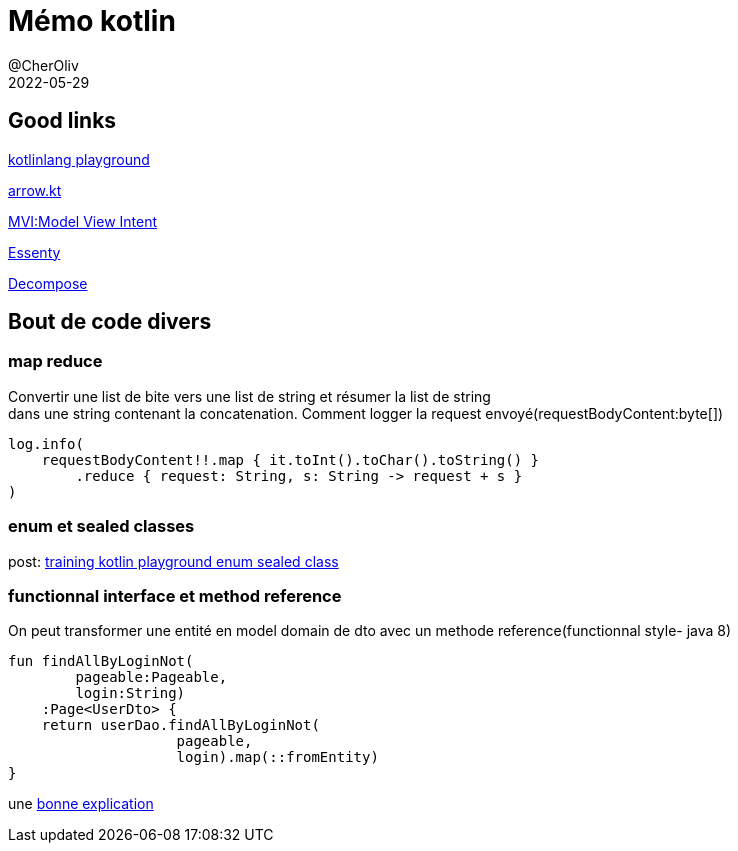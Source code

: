 = Mémo kotlin
@CherOliv
2022-05-29
:jbake-title: Mémo kotlin
:jbake-type: post
:jbake-tags: blog, ticket, kotlin, memo
:jbake-status: published
:jbake-date: 2022-05-29
:summary: simple mémo kotlin

== Good links
https://play.kotlinlang.org/[kotlinlang playground] +

https://arrow-kt.io/[arrow.kt] +

https://arkivanov.github.io/MVIKotlin/[MVI:Model View Intent] +

https://github.com/arkivanov/Essenty[Essenty] +

https://arkivanov.github.io/Decompose/[Decompose] +

== Bout de code divers

=== map reduce
Convertir une list de bite vers une list de string et résumer la list de string +
dans une string contenant la concatenation.
Comment logger la request envoyé(requestBodyContent:byte[])
[source,kotlin]
----
log.info(
    requestBodyContent!!.map { it.toInt().toChar().toString() }
        .reduce { request: String, s: String -> request + s }
)
----

=== enum et sealed classes

post: link:0038_training_kotlin_playground_enum_sealed_class_post.html[training kotlin playground enum sealed class, window="_blank"]

=== functionnal interface et method reference

On peut transformer une entité en model domain de dto avec un methode reference(functionnal style- java 8)
[source,kotlin]
----
fun findAllByLoginNot(
        pageable:Pageable,
        login:String)
    :Page<UserDto> {
    return userDao.findAllByLoginNot(
                    pageable,
                    login).map(::fromEntity)
}
----

une https://stackoverflow.com/a/22245383/837404[bonne explication]